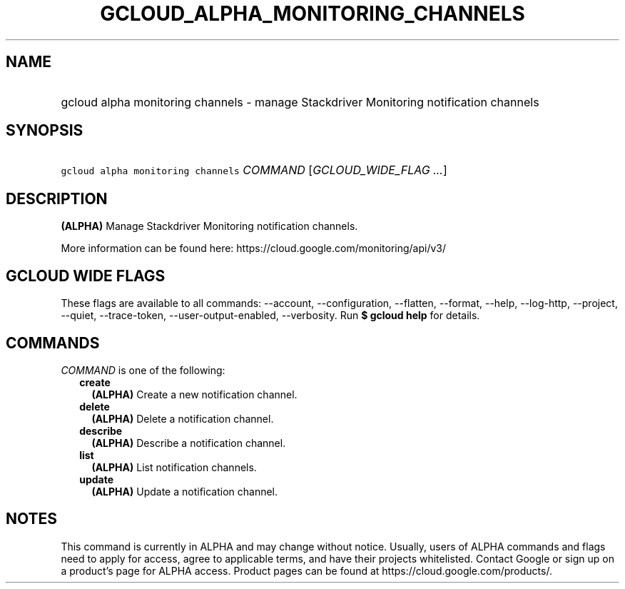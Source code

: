
.TH "GCLOUD_ALPHA_MONITORING_CHANNELS" 1



.SH "NAME"
.HP
gcloud alpha monitoring channels \- manage Stackdriver Monitoring notification channels



.SH "SYNOPSIS"
.HP
\f5gcloud alpha monitoring channels\fR \fICOMMAND\fR [\fIGCLOUD_WIDE_FLAG\ ...\fR]



.SH "DESCRIPTION"

\fB(ALPHA)\fR Manage Stackdriver Monitoring notification channels.

More information can be found here: https://cloud.google.com/monitoring/api/v3/



.SH "GCLOUD WIDE FLAGS"

These flags are available to all commands: \-\-account, \-\-configuration,
\-\-flatten, \-\-format, \-\-help, \-\-log\-http, \-\-project, \-\-quiet,
\-\-trace\-token, \-\-user\-output\-enabled, \-\-verbosity. Run \fB$ gcloud
help\fR for details.



.SH "COMMANDS"

\f5\fICOMMAND\fR\fR is one of the following:

.RS 2m
.TP 2m
\fBcreate\fR
\fB(ALPHA)\fR Create a new notification channel.

.TP 2m
\fBdelete\fR
\fB(ALPHA)\fR Delete a notification channel.

.TP 2m
\fBdescribe\fR
\fB(ALPHA)\fR Describe a notification channel.

.TP 2m
\fBlist\fR
\fB(ALPHA)\fR List notification channels.

.TP 2m
\fBupdate\fR
\fB(ALPHA)\fR Update a notification channel.


.RE
.sp

.SH "NOTES"

This command is currently in ALPHA and may change without notice. Usually, users
of ALPHA commands and flags need to apply for access, agree to applicable terms,
and have their projects whitelisted. Contact Google or sign up on a product's
page for ALPHA access. Product pages can be found at
https://cloud.google.com/products/.

